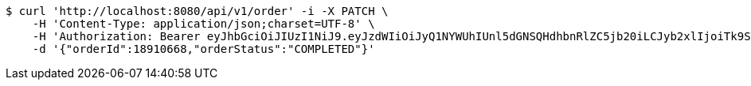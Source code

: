 [source,bash]
----
$ curl 'http://localhost:8080/api/v1/order' -i -X PATCH \
    -H 'Content-Type: application/json;charset=UTF-8' \
    -H 'Authorization: Bearer eyJhbGciOiJIUzI1NiJ9.eyJzdWIiOiJyQ1NYWUhIUnl5dGNSQHdhbnRlZC5jb20iLCJyb2xlIjoiTk9STUFMIiwiaWF0IjoxNzE3MDYwMzI3LCJleHAiOjE3MTcwNjM5Mjd9.TE8noivt1o5mXfkCTC-XMck4UKWes-3KV4i-05QRGv4' \
    -d '{"orderId":18910668,"orderStatus":"COMPLETED"}'
----